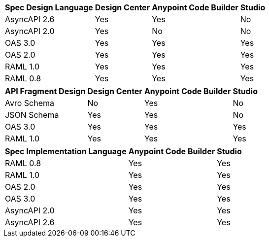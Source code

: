 
// tag::api-design-spec-support[]

[%header%autowidth.spread]
|===
|Spec Design Language |Design Center |Anypoint Code Builder |Studio

|AsyncAPI 2.6
|Yes
|Yes
|No

|AsyncAPI 2.0
|Yes
|No
|No

|OAS 3.0
|Yes
|Yes
|Yes

|OAS 2.0
|Yes
|Yes
|Yes

|RAML 1.0  
|Yes
|Yes
|Yes

|RAML 0.8  
|Yes
|Yes
|Yes

|===

// end::api-design-spec-support[]
//
//
// tag::api-design-fragment-support[]

[%header%autowidth.spread]
|===
|API Fragment Design |Design Center |Anypoint Code Builder |Studio

|Avro Schema
|No
|Yes
|No

|JSON Schema
|Yes
|Yes
|No

|OAS 3.0
|Yes
|Yes
|Yes

|RAML 1.0
|Yes
|Yes
|Yes
|===

// end::api-design-fragment-support[]
//
// Implementation is about scaffolding into a Mule app supported in ACB and Studio (not DC) via APIkit features
// tag::api-spec-implementation-support[]

[%header%autowidth.spread]
|===
|Spec Implementation Language |Anypoint Code Builder |Studio

|RAML 0.8  
|Yes
|Yes

|RAML 1.0  
|Yes
|Yes


|OAS 2.0
|Yes
|Yes

|OAS 3.0
|Yes
|Yes

|AsyncAPI 2.0
|Yes
|Yes

|AsyncAPI 2.6
|Yes
|Yes
|===

// end::api-spec-implementation-support[]